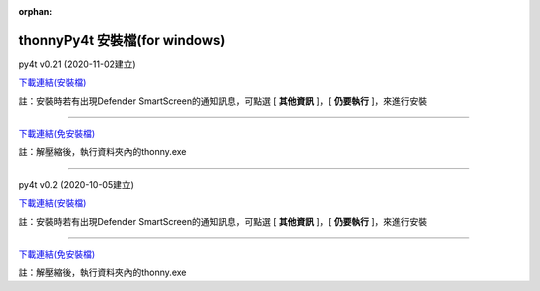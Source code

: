 :orphan:

thonnyPy4t 安裝檔(for windows)
================================

py4t v0.21 (2020-11-02建立) 

`下載連結(安裝檔) <https://github.com/beardad1975/py4t/releases/download/v0.21/thonnyPy4t-0.21.exe>`_

註：安裝時若有出現Defender SmartScreen的通知訊息，可點選 [ **其他資訊** ]，[ **仍要執行** ]，來進行安裝

----------------------

`下載連結(免安裝檔) <https://github.com/beardad1975/py4t/releases/download/v0.21/thonnyPy4t-0.21-windows-portable.zip>`_

註：解壓縮後，執行資料夾內的thonny.exe

----------------------

py4t v0.2 (2020-10-05建立) 

`下載連結(安裝檔) <https://github.com/beardad1975/py4t/releases/download/v0.2/thonnyPy4t-0.2.exe>`_

註：安裝時若有出現Defender SmartScreen的通知訊息，可點選 [ **其他資訊** ]，[ **仍要執行** ]，來進行安裝

----------------------

`下載連結(免安裝檔) <https://github.com/beardad1975/py4t/releases/download/v0.2/thonnyPy4t-0.2-windows-portable.zip>`_

註：解壓縮後，執行資料夾內的thonny.exe







